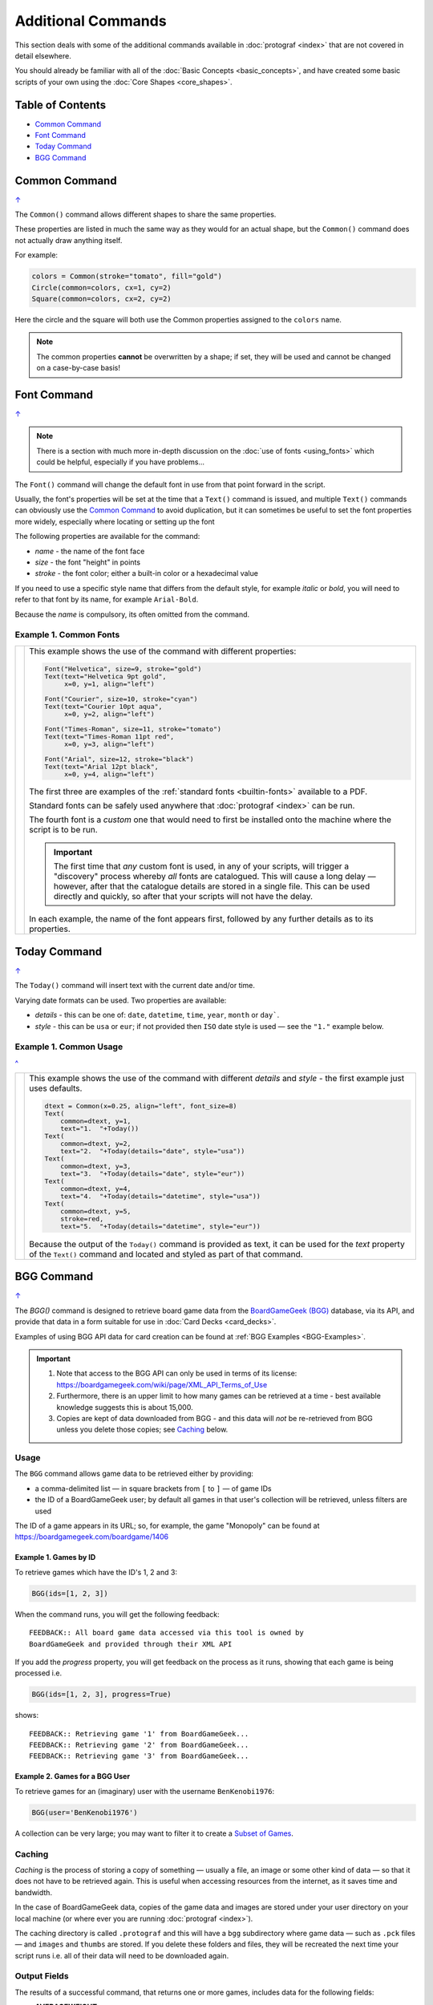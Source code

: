 ===================
Additional Commands
===================

.. |dash| unicode:: U+2014 .. EM DASH SIGN

This section deals with some of the additional commands available in
:doc:`protograf <index>` that are not covered in detail elsewhere.

You should already be familiar with all of the
:doc:`Basic Concepts <basic_concepts>`,  and have created some
basic scripts of your own using the :doc:`Core Shapes <core_shapes>`.

.. _table-of-contents-addcmd:

Table of Contents
=================

-  `Common Command`_
-  `Font Command`_
-  `Today Command`_
-  `BGG Command`_


.. _the-common-command:

Common Command
==============
`↑ <table-of-contents-addcmd_>`_

The ``Common()`` command allows different shapes to share the same properties.

These properties are listed in much the same way as they would for an actual
shape, but the ``Common()`` command does not actually draw anything itself.

For example:

.. code:: python

  colors = Common(stroke="tomato", fill="gold")
  Circle(common=colors, cx=1, cy=2)
  Square(common=colors, cx=2, cy=2)

Here the circle and the square will both use the Common properties assigned to
the ``colors`` name.

.. NOTE::

  The common properties **cannot** be overwritten by a shape; if set, they
  will be used and cannot be changed on a case-by-case basis!


.. _the-font-command:

Font Command
============
`↑ <table-of-contents-addcmd_>`_

.. NOTE::

  There is a section with much more in-depth discussion on the
  :doc:`use of fonts <using_fonts>` which could be helpful,
  especially if you have problems...

The ``Font()`` command will change the default font in use from that point
forward in the script.

Usually, the font's properties will be set at the time that a ``Text()``
command is issued, and multiple ``Text()`` commands can obviously use the
`Common Command`_ to avoid duplication, but it can sometimes be useful
to set the font properties more widely, especially where locating or
setting up the font

The following properties are available for the command:

- *name* - the name of the font face
- *size* - the font "height" in points
- *stroke* - the font color; either a built-in color or a hexadecimal value

If you need to use a specific style name that differs from the default style,
for example *italic* or *bold*, you will need to refer to that font by its
name, for example ``Arial-Bold``.

Because the *name* is compulsory, its often omitted from the command.

Example 1. Common Fonts
-----------------------

.. |fc1| image:: images/custom/commands/fonts.png
   :width: 330

===== ======
|fc1| This example shows the use of the command with different properties:

      .. code:: python

        Font("Helvetica", size=9, stroke="gold")
        Text(text="Helvetica 9pt gold",
             x=0, y=1, align="left")

        Font("Courier", size=10, stroke="cyan")
        Text(text="Courier 10pt aqua",
             x=0, y=2, align="left")

        Font("Times-Roman", size=11, stroke="tomato")
        Text(text="Times-Roman 11pt red",
             x=0, y=3, align="left")

        Font("Arial", size=12, stroke="black")
        Text(text="Arial 12pt black",
             x=0, y=4, align="left")

      The first three are examples of the :ref:`standard fonts <builtin-fonts>`
      available to a PDF.

      Standard fonts can be safely used anywhere that
      :doc:`protograf <index>` can be run.

      The fourth font is a *custom* one that would need to first be installed
      onto the machine where the script is to be run.

      .. IMPORTANT::

        The first time that *any* custom font is used, in any of your scripts,
        will trigger a "discovery" process whereby *all* fonts are catalogued.
        This will cause a long delay |dash| however, after that the catalogue
        details are stored in a single file. This can be used directly and
        quickly, so after that your scripts will not have the delay.

      In each example, the name of the font appears first, followed by any
      further details as to its properties.

===== ======


.. _the-today-command:

Today Command
=============
`↑ <table-of-contents-addcmd_>`_

The ``Today()`` command will insert text with the current date and/or time.

Varying date formats can be used. Two properties are available:

- *details* - this can be one of: ``date``, ``datetime``, ``time``, ``year``,
  ``month`` or ``day```.
- *style* - this can be ``usa`` or ``eur``; if not provided then ``ISO`` date
  style is used |dash| see the ``"1."`` example below.


Example 1. Common Usage
-----------------------
`^ <the-today-command_>`_

.. |df1| image:: images/customised/dates_formats.png
   :width: 330

===== ======
|df1| This example shows the use of the command with different *details*
      and *style* - the first example just uses defaults.

      .. code:: python

        dtext = Common(x=0.25, align="left", font_size=8)
        Text(
            common=dtext, y=1,
            text="1.  "+Today())
        Text(
            common=dtext, y=2,
            text="2.  "+Today(details="date", style="usa"))
        Text(
            common=dtext, y=3,
            text="3.  "+Today(details="date", style="eur"))
        Text(
            common=dtext, y=4,
            text="4.  "+Today(details="datetime", style="usa"))
        Text(
            common=dtext, y=5,
            stroke=red,
            text="5.  "+Today(details="datetime", style="eur"))

      Because the output of the ``Today()`` command is provided as text,
      it can be used for the *text* property of the ``Text()`` command
      and located and styled as part of that command.

===== ======


.. _the-bgg-command:

BGG Command
===========
`↑ <table-of-contents-addcmd_>`_

The `BGG()` command is designed to retrieve board game data from the
`BoardGameGeek (BGG) <https://boardgamegeek.com/>`_ database, via its API,
and provide that data in a form suitable for use in
:doc:`Card Decks <card_decks>`.

Examples of using BGG API data for card creation can be found at
:ref:`BGG Examples <BGG-Examples>`.


.. IMPORTANT::

   1. Note that access to the BGG API can only be used in terms of its
      license: https://boardgamegeek.com/wiki/page/XML_API_Terms_of_Use
   2. Furthermore, there is an upper limit to how many games can be retrieved
      at a time - best available knowledge suggests this is about 15,000.
   3. Copies are kept of data downloaded from BGG - and this data will *not*
      be re-retrieved from BGG unless you delete those copies; see `Caching`_
      below.

Usage
-----

The ``BGG`` command allows game data to be retrieved either by providing:

- a comma-delimited list |dash| in square brackets from ``[`` to ``]`` |dash| of
  game IDs
- the ID of a BoardGameGeek user; by default all games in that user's collection
  will be retrieved, unless filters are used

The ID of a game appears in its URL; so, for example, the game "Monopoly"
can be found at https://boardgamegeek.com/boardgame/1406


Example 1. Games by ID
~~~~~~~~~~~~~~~~~~~~~~

To retrieve games which have the ID's 1, 2 and 3:

.. code:: python

    BGG(ids=[1, 2, 3])

When the command runs, you will get the following feedback::

    FEEDBACK:: All board game data accessed via this tool is owned by
    BoardGameGeek and provided through their XML API

If you add the *progress* property, you will get feedback on the process
as it runs, showing that each game is being processed i.e.

.. code:: python

    BGG(ids=[1, 2, 3], progress=True)

shows::

    FEEDBACK:: Retrieving game '1' from BoardGameGeek...
    FEEDBACK:: Retrieving game '2' from BoardGameGeek...
    FEEDBACK:: Retrieving game '3' from BoardGameGeek...


Example 2. Games for a BGG User
~~~~~~~~~~~~~~~~~~~~~~~~~~~~~~~

To retrieve games for an (imaginary) user with the username ``BenKenobi1976``:

.. code:: python

    BGG(user='BenKenobi1976')

A collection can be very large; you may want to filter it to create a
`Subset of Games`_.

.. _protograf_caching:

Caching
-------

*Caching* is the process of storing a copy of something |dash| usually a file,
an image or some other kind of data |dash| so that it does not have to be
retrieved again.  This is useful when accessing resources from the internet,
as it saves time and bandwidth.

In the case of BoardGameGeek data, copies of the game data and images are
stored under your user directory on your local machine (or where ever you are
running :doc:`protograf <index>`).

The caching directory is called ``.protograf`` and this will have a ``bgg``
subdirectory where game data |dash| such as ``.pck`` files |dash| and
``images`` and ``thumbs`` are stored.  If you delete these folders and files,
they will be recreated the next time your script runs i.e. all of their data
will need to be downloaded again.


Output Fields
-------------

The results of a successful command, that returns one or more games,
includes data for the following fields:

- **AVERAGEWEIGHT** ~
- **BAYESAVERAGE** ~
- **BGG** ~
- **CATEGORIES** ~
- **DESCRIPTION** ~
- **DESCRIPTION_SHORT** ~
- **DESIGNERS** ~
- **DISPLAY** ~
- **EXPANDS** ~
- **EXPANSION** ~
- **EXPANSIONS** ~
- **FAMILIES** ~
- **ID** ~
- **IMAGE** ~
- **IMPLEMENTATIONS** ~
- **MAXPLAYERS** ~
- **MECHANICS** ~
- **MEDIAN** ~
- **MINAGE** ~
- **MINPLAYERS** ~
- **NAME** ~
- **NUMCOMMENTS** ~
- **NUMWEIGHTS** ~
- **OWNED** ~
- **PLAYERS** ~
- **PLAYINGTIME** ~
- **PROPERTIES** ~
- **PUBLISHERS** ~
- **RANKS** ~
- **SHORT** ~
- **STDDEV** ~
- **THUMBNAIL** ~
- **TRADING** ~
- **USERSRATED** ~
- **WANTING** ~
- **WISHING** ~
- **YEARPUBLISHED** ~

.. HINT::

   This program's developer was not able to find an authoritative set
   of descriptions for these fields; but they do seem mostly self-obvious,
   assuming you have made use of BoardGameGeek's database to manage
   your game collection.

If you retrieve data for a user's collection, there will also be an
additional set of fields, with data specific to that user:

- **USER_GAME** ~
- **USER_OWN** ~
- **USER_PREORDERED** ~
- **USER_PREVOWNED** ~
- **USER_RATING** ~
- **USER_WANT** ~
- **USER_WANTTOBUY** ~
- **USER_WANTTOPLAY** ~
- **USER_WISHLIST** ~
- **USER_WISHLISTPRIORITY** ~


Subset of Games
---------------

You can retrieve a subset of games for a user by providing one or more items
to filter their collection on.

These are added as extra properties to the ``BGG()`` command. For example:

.. code:: python

    bgames = BGG(
        user='BenKenobi1976',
        want_to_play=True,
        own=True,
    )

In this example, games must be marked both as "want to play" items **and**
items that are "own"ed in the collection of the (imaginary) user
``BenKenobi1976``.

.. HINT::

    A user's entire collection is retrieved at once |dash| so there
    is *no* "progress" option available!

The full list of property filters that can be used, when accessing a
user's collection, are:

- *own* -  include (if ``True``) or exclude (if ``False``) owned items
- *rated* -  include (if ``True``) or exclude (if ``False``) rated items
- *played* -  include (if ``True``) or exclude (if ``False``) played items
- *commented* -  include (if ``True``) or exclude (if ``False``) items commented on
- *trade* -  include (if ``True``) or exclude (if ``False``) items for trade
- *want* -  include (if ``True``) or exclude (if ``False``) items wanted in trade
- *wishlist* -  include (if ``True``) or exclude (if ``False``) items in the
  wishlist
- *preordered* -  include (if ``True``) or exclude (if ``False``) preordered
  items
- *want_to_play* -  include (if ``True``) or exclude (if ``False``) items
  wanting to play
- *want_to_buy* -  include (if ``True``) or exclude (if ``False``) items
  wanting to buy
- *prev_owned* -  include (if ``True``) or exclude (if ``False``) previously
  owned items
- *has_parts* -  include (if ``True``) or exclude (if ``False``) items for
  which there is a comment in the "Has parts" field
- *want_parts* -  include (if ``True``) or exclude (if ``False``) items for
  which there is a comment in the "Want parts" field
